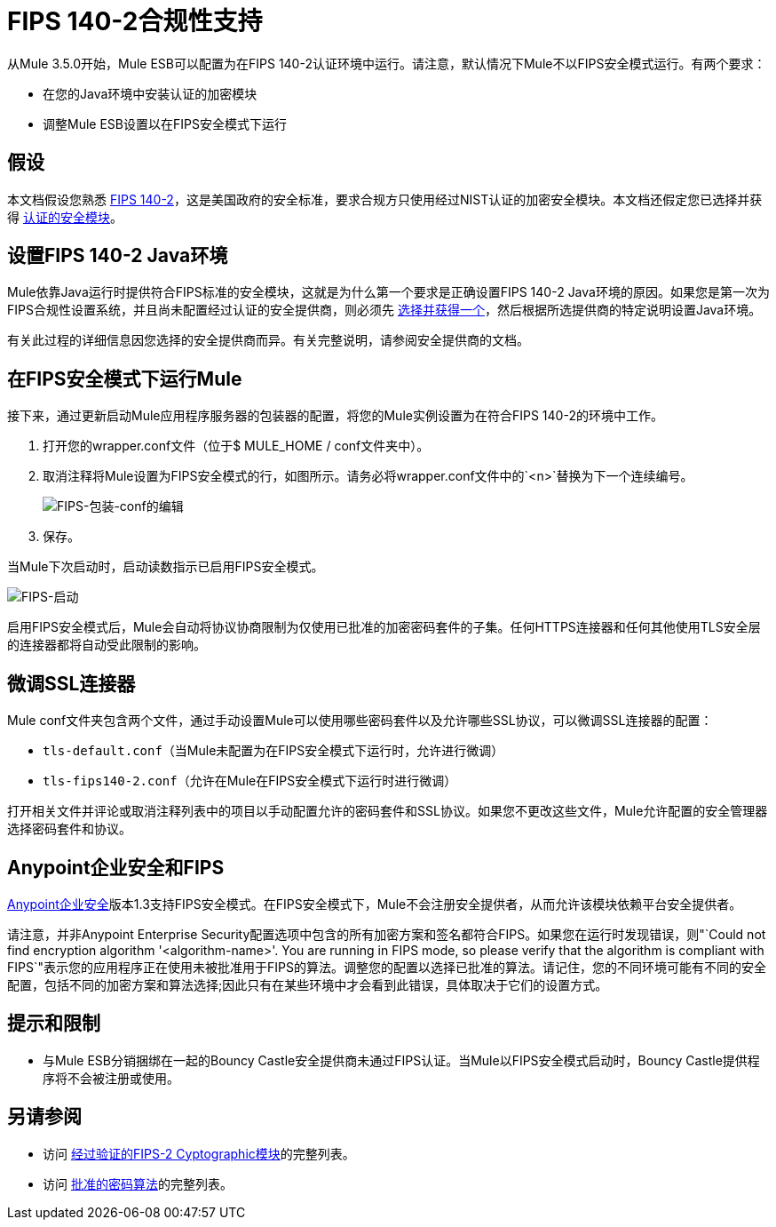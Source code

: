 
=  FIPS 140-2合规性支持
:keywords: fips, certifications, security

从Mule 3.5.0开始，Mule ESB可以配置为在FIPS 140-2认证环境中运行。请注意，默认情况下Mule不以FIPS安全模式运行。有两个要求：

* 在您的Java环境中安装认证的加密模块
* 调整Mule ESB设置以在FIPS安全模式下运行

== 假设

本文档假设您熟悉 link:http://csrc.nist.gov/publications/fips/fips140-2/fips1402.pdf[FIPS 140-2]，这是美国政府的安全标准，要求合规方只使用经过NIST认证的加密安全模块。本文档还假定您已选择并获得 link:http://csrc.nist.gov/groups/STM/cmvp/documents/140-1/140val-all.htm[认证的安全模块]。

== 设置FIPS 140-2 Java环境

Mule依靠Java运行时提供符合FIPS标准的安全模块，这就是为什么第一个要求是正确设置FIPS 140-2 Java环境的原因。如果您是第一次为FIPS合规性设置系统，并且尚未配置经过认证的安全提供商，则必须先 link:http://csrc.nist.gov/groups/STM/cmvp/documents/140-1/140val-all.htm[选择并获得一个]，然后根据所选提供商的特定说明设置Java环境。

有关此过程的详细信息因您选择的安全提供商而异。有关完整说明，请参阅安全提供商的文档。

////
待办事项：无需更新，需要更新
** 使用RSA的BSAFE JCE提供程序的示例设置说明
+
以下示例演示如何安装和配置RSA的BSAFE JCE提供程序。
+
. 将所需的jar文件安装到`$JAVA_HOME/lib/ext`文件夹中，如图所示。
+
image:FIPS-install-jars.png[FIPS安装，罐子]
+
. 将安全提供程序注册到`$JAVA_HOME/lib/security`文件夹的安全属性中。打开`java.security`文件，将您的提供者的类添加为已存在的提供者列表中的第一项。在下面显示的示例中，这是`com.rsa.jsafe.provider.JsafeJCE`
+
image:FIPS-register-jar.png[FIPS注册-JAR]
+
. 调整文件中其他安全提供程序的编号，使其保持顺序。
+
image:FIPS-register-jar-renumber.png[FIPS注册-JAR-重新编号]
. 保存。
////

== 在FIPS安全模式下运行Mule

接下来，通过更新启动Mule应用程序服务器的包装器的配置，将您的Mule实例设置为在符合FIPS 140-2的环境中工作。

. 打开您的wrapper.conf文件（位于$ MULE_HOME / conf文件夹中）。
. 取消注释将Mule设置为FIPS安全模式的行，如图所示。请务必将wrapper.conf文件中的`<n>`替换为下一个连续编号。
+
image:FIPS-wrapper-conf-edit.png[FIPS-包装-conf的编辑]
+
. 保存。

当Mule下次启动时，启动读数指示已启用FIPS安全模式。

image:FIPS-startup.png[FIPS-启动]

启用FIPS安全模式后，Mule会自动将协议协商限制为仅使用已批准的加密密码套件的子集。任何HTTPS连接器和任何其他使用TLS安全层的连接器都将自动受此限制的影响。

== 微调SSL连接器

Mule conf文件夹包含两个文件，通过手动设置Mule可以使用哪些密码套件以及允许哪些SSL协议，可以微调SSL连接器的配置：

*  `tls-default.conf`（当Mule未配置为在FIPS安全模式下运行时，允许进行微调）
*  `tls-fips140-2.conf`（允许在Mule在FIPS安全模式下运行时进行微调）

打开相关文件并评论或取消注释列表中的项目以手动配置允许的密码套件和SSL协议。如果您不更改这些文件，Mule允许配置的安全管理器选择密码套件和协议。

==  Anypoint企业安全和FIPS

link:/mule-user-guide/v/3.6/anypoint-enterprise-security[Anypoint企业安全]版本1.3支持FIPS安全模式。在FIPS安全模式下，Mule不会注册安全提供者，从而允许该模块依赖平台安全提供者。

请注意，并非Anypoint Enterprise Security配置选项中包含的所有加密方案和签名都符合FIPS。如果您在运行时发现错误，则"`Could not find encryption algorithm '<algorithm-name>'. You are running in FIPS mode, so please verify that the algorithm is compliant with FIPS`"表示您的应用程序正在使用未被批准用于FIPS的算法。调整您的配置以选择已批准的算法。请记住，您的不同环境可能有不同的安全配置，包括不同的加密方案和算法选择;因此只有在某些环境中才会看到此错误，具体取决于它们的设置方式。

== 提示和限制

* 与Mule ESB分销捆绑在一起的Bouncy Castle安全提供商未通过FIPS认证。当Mule以FIPS安全模式启动时，Bouncy Castle提供程序将不会被注册或使用。


== 另请参阅

* 访问 link:http://csrc.nist.gov/groups/STM/cmvp/documents/140-1/140val-all.htm[经过验证的FIPS-2 Cyptographic模块]的完整列表。
* 访问 link:http://csrc.nist.gov/publications/fips/fips140-2/fips1402annexa.pdf[批准的密码算法]的完整列表。
